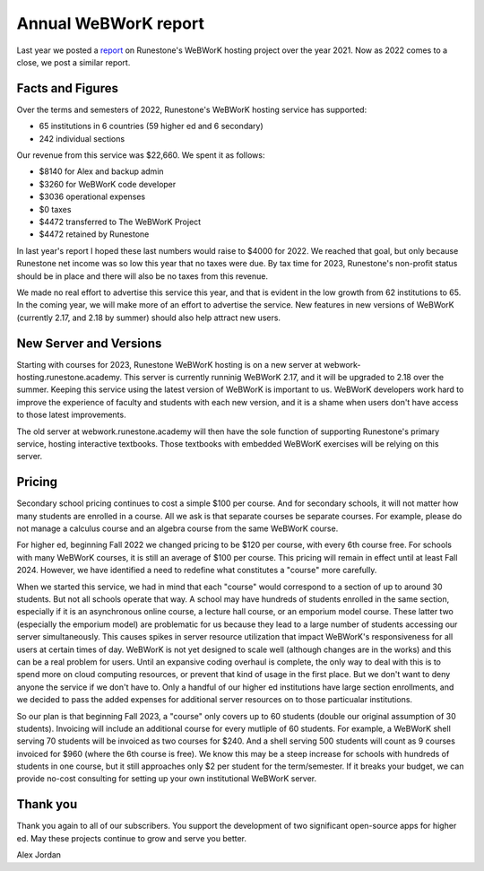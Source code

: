 Annual WeBWorK report
=====================

Last year we posted a `report <https://blog.runestone.academy/2021/12/13/annual_webwork_report.html>`_ on Runestone's WeBWorK hosting project over the year 2021. Now as 2022 comes to a close, we post a similar report.


Facts and Figures
-----------------

Over the terms and semesters of 2022, Runestone's WeBWorK hosting service has supported:

- 65 institutions in 6 countries (59 higher ed and 6 secondary)
- 242 individual sections

Our revenue from this service was $22,660. We spent it as follows:

- $8140 for Alex and backup admin
- $3260 for WeBWorK code developer
- $3036 operational expenses
- $0 taxes
- $4472 transferred to The WeBWorK Project
- $4472 retained by Runestone

In last year's report I hoped these last numbers would raise to $4000 for 2022.
We reached that goal, but only because Runestone net income was so low this year
that no taxes were due. By tax time for 2023, Runestone's non-profit status should
be in place and there will also be no taxes from this revenue.

We made no real effort to advertise this service this year, and that is evident in the low growth from 62 institutions to 65. In the coming year, we will make more of an effort to advertise the service. New features in new versions of WeBWorK (currently 2.17, and 2.18 by summer) should also help attract new users.


New Server and Versions
-----------------------

Starting with courses for 2023, Runestone WeBWorK hosting is on a new server at webwork-hosting.runestone.academy. This server is currently runninig WeBWorK 2.17, and it will be upgraded to 2.18 over the summer. Keeping this service using the latest version of WeBWorK is important to us. WeBWorK developers work hard to improve the experience of faculty and students with each new version, and it is a shame when users don't have access to those latest improvements.

The old server at webwork.runestone.academy will then have the sole function of supporting Runestone's primary service, hosting interactive textbooks. Those textbooks with embedded WeBWorK exercises will be relying on this server.


Pricing
-------

Secondary school pricing continues to cost a simple $100 per course. And for secondary schools, it will not matter how many students are enrolled in a course. All we ask is that separate courses be separate courses. For example, please do not manage a calculus course and an algebra course from the same WeBWorK course.

For higher ed, beginning Fall 2022 we changed pricing to be $120 per course, with every 6th course free. For schools with many WeBWorK courses, it is still an average of $100 per course. This pricing will remain in effect until at least Fall 2024. However, we have identified a need to redefine what constitutes a "course" more carefully.

When we started this service, we had in mind that each "course" would correspond to a section of up to around 30 students. But not all schools operate that way. A school may have hundreds of students enrolled in the same section, especially if it is an asynchronous online course, a lecture hall course, or an emporium model course. These latter two (especially the emporium model) are problematic for us because they lead to a large number of students accessing our server simultaneously. This causes spikes in server resource utilization that impact WeBWorK's responsiveness for all users at certain times of day. WeBWorK is not yet designed to scale well (although changes are in the works) and this can be a real problem for users. Until an expansive coding overhaul is complete, the only way to deal with this is to spend more on cloud computing resources, or prevent that kind of usage in the first place. But we don't want to deny anyone the service if we don't have to. Only a handful of our higher ed institutions have large section enrollments, and we decided to pass the added expenses for additional server resources on to those particualar institutions.

So our plan is that beginning Fall 2023, a "course" only covers up to 60 students (double our original assumption of 30 students). Invoicing will include an additional course for every mutliple of 60 students. For example, a WeBWorK shell serving 70 students will be invoiced as two courses for $240. And a shell serving 500 students will count as 9 courses invoiced for $960 (where the 6th course is free). We know this may be a steep increase for schools with hundreds of students in one course, but it still approaches only $2 per student for the term/semester. If it breaks your budget, we can provide no-cost consulting for setting up your own institutional WeBWorK server.


Thank you
---------

Thank you again to all of our subscribers. You support the development of two significant open-source apps for higher ed. May these projects continue to grow and serve you better.

Alex Jordan

.. author:: default
.. categories:: none
.. tags:: none
.. comments::
